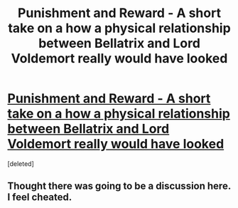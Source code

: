 #+TITLE: Punishment and Reward - A short take on a how a physical relationship between Bellatrix and Lord Voldemort really would have looked

* [[https://www.fanfiction.net/s/10080656/1/Punishment-and-Reward][Punishment and Reward - A short take on a how a physical relationship between Bellatrix and Lord Voldemort really would have looked]]
:PROPERTIES:
:Score: 0
:DateUnix: 1391487232.0
:DateShort: 2014-Feb-04
:END:
[deleted]


** Thought there was going to be a discussion here. I feel cheated.
:PROPERTIES:
:Author: Windschatten
:Score: 2
:DateUnix: 1391628137.0
:DateShort: 2014-Feb-05
:END:
